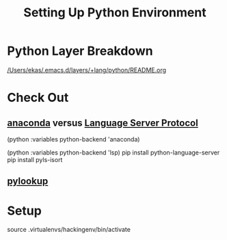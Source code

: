 #+TITLE: Setting Up Python Environment

* Python Layer Breakdown

[[/Users/ekas/.emacs.d/layers/+lang/python/README.org]]

* Check Out
** [[https://github.com/proofit404/anaconda-mode][anaconda]] versus [[https://github.com/emacs-lsp/lsp-python][Language Server Protocol]]

(python :variables python-backend 'anaconda)


(python :variables python-backend 'lsp)
pip install python-language-server
pip install pyls-isort

** [[https://github.com/tsgates/pylookup][pylookup]]

* Setup

source .virtualenvs/hackingenv/bin/activate
